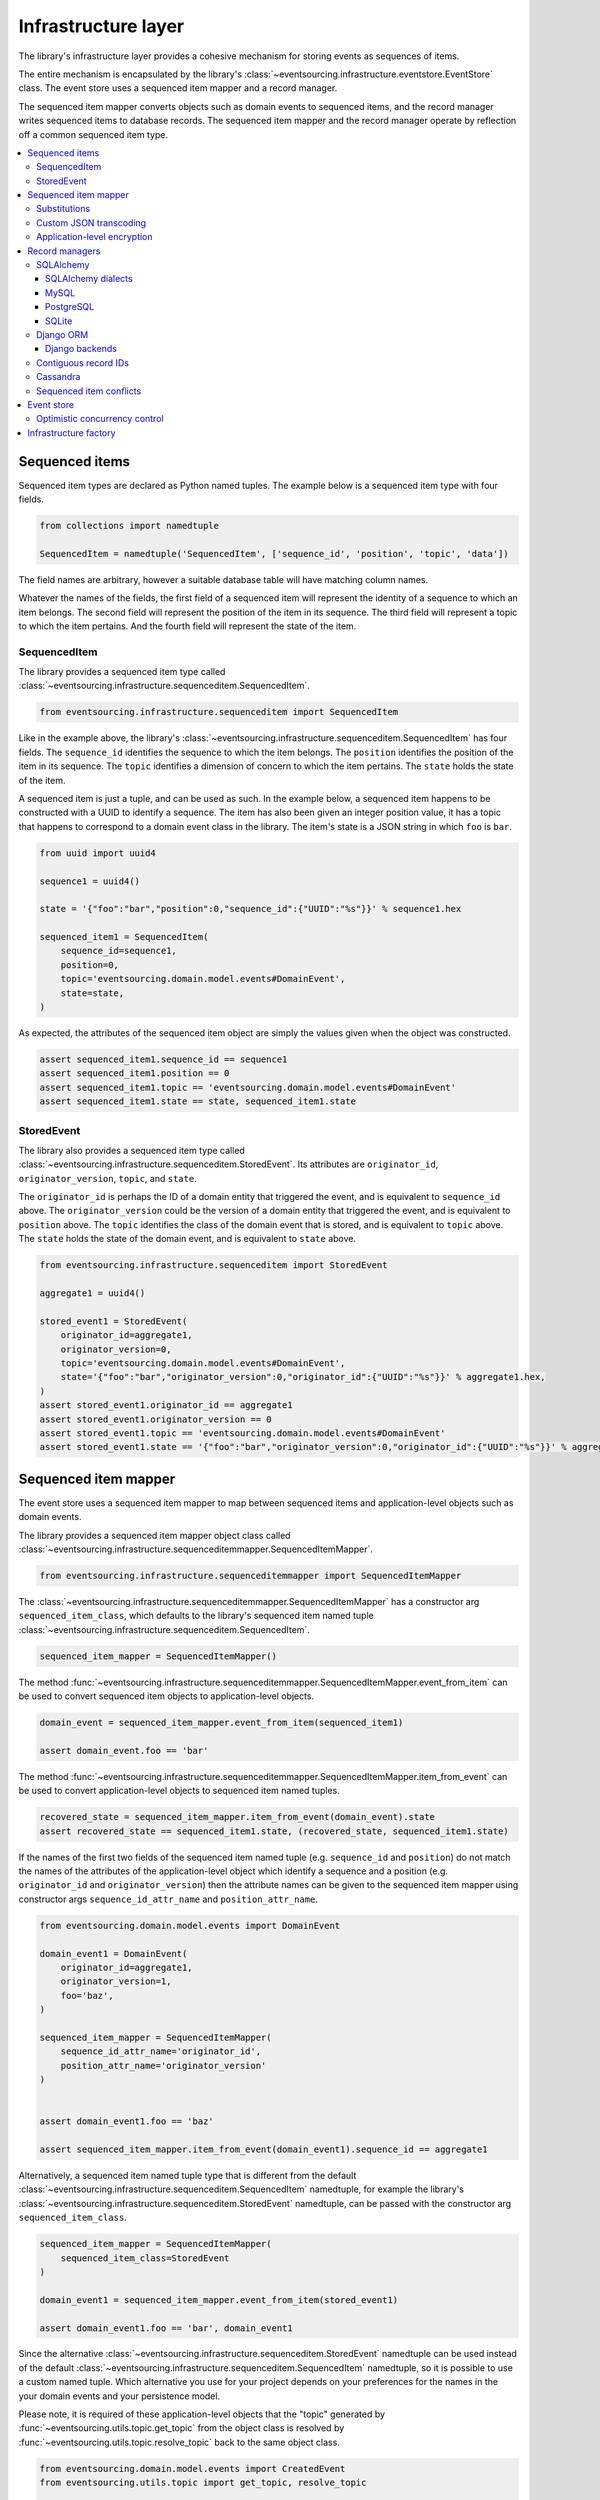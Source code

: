 ====================
Infrastructure layer
====================

The library's infrastructure layer provides a cohesive
mechanism for storing events as sequences of items.

The entire mechanism is encapsulated by the library's
:class:`~eventsourcing.infrastructure.eventstore.EventStore`
class. The event store uses a sequenced item mapper and a
record manager.

The sequenced item mapper converts objects such as domain
events to sequenced items, and the record manager
writes sequenced items to database records. The sequenced
item mapper and the record manager operate by
reflection off a common sequenced item type.

.. contents:: :local:


Sequenced items
===============

Sequenced item types are declared as Python named tuples.
The example below is a sequenced item type with four fields.

.. code:: python

    from collections import namedtuple

    SequencedItem = namedtuple('SequencedItem', ['sequence_id', 'position', 'topic', 'data'])

The field names are arbitrary, however a
suitable database table will have matching column names.

Whatever the names of the fields, the first field of a
sequenced item will represent the identity of a sequence
to which an item belongs. The second field will represent
the position of the item in its sequence. The third field
will represent a topic to which the item pertains. And
the fourth field will represent the state of the item.


SequencedItem
-------------

The library provides a sequenced item type called
:class:`~eventsourcing.infrastructure.sequenceditem.SequencedItem`.

.. code:: python

    from eventsourcing.infrastructure.sequenceditem import SequencedItem


Like in the example above, the library's
:class:`~eventsourcing.infrastructure.sequenceditem.SequencedItem`
has four fields. The ``sequence_id`` identifies the sequence to which
the item belongs. The ``position`` identifies the position of the item
in its sequence. The ``topic`` identifies a dimension of concern to
which the item pertains. The ``state`` holds the state of the item.

A sequenced item is just a tuple, and can be used as such. In the example
below, a sequenced item happens to be constructed with a UUID to identify
a sequence. The item has also been given an integer position value, it has a
topic that happens to correspond to a domain event class in the library. The
item's state is a JSON string in which ``foo`` is ``bar``.

.. code:: python

    from uuid import uuid4

    sequence1 = uuid4()

    state = '{"foo":"bar","position":0,"sequence_id":{"UUID":"%s"}}' % sequence1.hex

    sequenced_item1 = SequencedItem(
        sequence_id=sequence1,
        position=0,
        topic='eventsourcing.domain.model.events#DomainEvent',
        state=state,
    )


As expected, the attributes of the sequenced item object are
simply the values given when the object was constructed.

.. code:: python


    assert sequenced_item1.sequence_id == sequence1
    assert sequenced_item1.position == 0
    assert sequenced_item1.topic == 'eventsourcing.domain.model.events#DomainEvent'
    assert sequenced_item1.state == state, sequenced_item1.state


StoredEvent
-----------

The library also provides a sequenced item type called
:class:`~eventsourcing.infrastructure.sequenceditem.StoredEvent`.
Its attributes are ``originator_id``, ``originator_version``,
``topic``, and ``state``.

The ``originator_id`` is perhaps the ID of a domain entity that
triggered the event, and is equivalent to ``sequence_id`` above.
The ``originator_version`` could be the version of a domain entity
that triggered the event, and is equivalent to ``position`` above.
The ``topic`` identifies the class of the domain event that is
stored, and is equivalent to ``topic`` above.
The ``state`` holds the state of the domain event, and is
equivalent to ``state`` above.

.. code:: python

    from eventsourcing.infrastructure.sequenceditem import StoredEvent

    aggregate1 = uuid4()

    stored_event1 = StoredEvent(
        originator_id=aggregate1,
        originator_version=0,
        topic='eventsourcing.domain.model.events#DomainEvent',
        state='{"foo":"bar","originator_version":0,"originator_id":{"UUID":"%s"}}' % aggregate1.hex,
    )
    assert stored_event1.originator_id == aggregate1
    assert stored_event1.originator_version == 0
    assert stored_event1.topic == 'eventsourcing.domain.model.events#DomainEvent'
    assert stored_event1.state == '{"foo":"bar","originator_version":0,"originator_id":{"UUID":"%s"}}' % aggregate1.hex


Sequenced item mapper
=====================

The event store uses a sequenced item mapper to map between sequenced items
and application-level objects such as domain events.

The library provides a sequenced item mapper object class called
:class:`~eventsourcing.infrastructure.sequenceditemmapper.SequencedItemMapper`.

.. code:: python

    from eventsourcing.infrastructure.sequenceditemmapper import SequencedItemMapper


The :class:`~eventsourcing.infrastructure.sequenceditemmapper.SequencedItemMapper`
has a constructor arg ``sequenced_item_class``, which defaults to the library's
sequenced item named tuple :class:`~eventsourcing.infrastructure.sequenceditem.SequencedItem`.


.. code:: python

    sequenced_item_mapper = SequencedItemMapper()


The method :func:`~eventsourcing.infrastructure.sequenceditemmapper.SequencedItemMapper.event_from_item`
can be used to convert sequenced item objects to application-level objects.

.. code:: python

    domain_event = sequenced_item_mapper.event_from_item(sequenced_item1)

    assert domain_event.foo == 'bar'


The method :func:`~eventsourcing.infrastructure.sequenceditemmapper.SequencedItemMapper.item_from_event`
can be used to convert application-level objects to sequenced item named tuples.


.. code:: python

    recovered_state = sequenced_item_mapper.item_from_event(domain_event).state
    assert recovered_state == sequenced_item1.state, (recovered_state, sequenced_item1.state)


If the names of the first two fields of the sequenced item named tuple (e.g. ``sequence_id``
and ``position``) do not match the names of the attributes of the application-level object
which identify a sequence and a position (e.g. ``originator_id`` and ``originator_version``)
then the attribute names can be given to the sequenced item mapper using constructor args
``sequence_id_attr_name`` and ``position_attr_name``.

.. code:: python

    from eventsourcing.domain.model.events import DomainEvent

    domain_event1 = DomainEvent(
        originator_id=aggregate1,
        originator_version=1,
        foo='baz',
    )

    sequenced_item_mapper = SequencedItemMapper(
        sequence_id_attr_name='originator_id',
        position_attr_name='originator_version'
    )


    assert domain_event1.foo == 'baz'

    assert sequenced_item_mapper.item_from_event(domain_event1).sequence_id == aggregate1


Alternatively, a sequenced item named tuple type that is different from the default
:class:`~eventsourcing.infrastructure.sequenceditem.SequencedItem` namedtuple, for
example the library's :class:`~eventsourcing.infrastructure.sequenceditem.StoredEvent`
namedtuple, can be passed with the constructor arg ``sequenced_item_class``.

.. code:: python

    sequenced_item_mapper = SequencedItemMapper(
        sequenced_item_class=StoredEvent
    )

    domain_event1 = sequenced_item_mapper.event_from_item(stored_event1)

    assert domain_event1.foo == 'bar', domain_event1


Since the alternative :class:`~eventsourcing.infrastructure.sequenceditem.StoredEvent`
namedtuple can be used instead of the default
:class:`~eventsourcing.infrastructure.sequenceditem.SequencedItem` namedtuple, so it is
possible to use a custom named tuple.
Which alternative you use for your project depends on your preferences for the names
in the your domain events and your persistence model.

Please note, it is required of these application-level objects that the  "topic" generated by
:func:`~eventsourcing.utils.topic.get_topic` from the object class is resolved by
:func:`~eventsourcing.utils.topic.resolve_topic` back to the same object class.

.. code:: python

    from eventsourcing.domain.model.events import CreatedEvent
    from eventsourcing.utils.topic import get_topic, resolve_topic

    topic = get_topic(CreatedEvent)
    assert resolve_topic(topic) == CreatedEvent
    assert topic == 'eventsourcing.domain.model.events#CreatedEvent'


Substitutions
-------------

The module ``eventsourcing.utils.topic`` has a module level ``dict`` called
``substitutions`` which can be configured to substitute one topic for another.
If an entity or event is moved or renamed, then any stored events that refer
to the old position will fail to resolve, unless a mapping from the old topic
to the new topic is added to the ``substitutions`` dict.


.. code:: python

    from eventsourcing.utils.topic import substitutions


    substitutions['old_topic'] = 'new_topic'


Custom JSON transcoding
-----------------------

The :class:`~eventsourcing.infrastructure.sequenceditemmapper.SequencedItemMapper`
can be constructed with optional args ``json_encoder_class`` and ``json_decoder_class``.
The defaults are the library's
:class:`~eventsourcing.utils.transcoding.ObjectJSONEncoder` and
:class:`~eventsourcing.utils.transcoding.ObjectJSONDecoder` which
can be extended to support types of value objects that are not
currently supported by the library.

The code below shows how to extend the JSON transcoding to support sets. The library
now supports encoding and decoding sets, but the example is still demonstrative.


.. code:: python

    from eventsourcing.utils.transcoding import ObjectJSONEncoder, ObjectJSONDecoder


    class CustomObjectJSONEncoder(ObjectJSONEncoder):
        def default(self, obj):
            if isinstance(obj, set):
                return {'__set__': list(obj)}
            else:
                return super(CustomObjectJSONEncoder, self).default(obj)


    class CustomObjectJSONDecoder(ObjectJSONDecoder):
        @classmethod
        def from_jsonable(cls, d):
            if '__set__' in d:
                return cls._decode_set(d)
            else:
                return ObjectJSONDecoder.from_jsonable(d)

        @staticmethod
        def _decode_set(d):
            return set(d['__set__'])


    customized_sequenced_item_mapper = SequencedItemMapper(
        json_encoder_class=CustomObjectJSONEncoder,
        json_decoder_class=CustomObjectJSONDecoder,
        sequenced_item_class=StoredEvent,
    )

    domain_event = customized_sequenced_item_mapper.event_from_item(
        StoredEvent(
            originator_id=sequence1,
            originator_version=0,
            topic='eventsourcing.domain.model.events#DomainEvent',
            state='{"foo":{"__set__":["bar","baz"]},"originator_version":0,"originator_id":{"UUID":"%s"}}' % sequence1
            .hex,
        )
    )
    assert domain_event.foo == set(["bar", "baz"])

    sequenced_item = customized_sequenced_item_mapper.item_from_event(domain_event)
    assert sequenced_item.state.startswith('{"foo":{"__set__":["ba')


It is also possible to extend the encoder and decoder classes by registering
encode and decode functions using function decorators. This is a more convenient
way to add support for particular types.

.. code:: python

    from eventsourcing.utils.transcoding import encoder, decoder

    @encoder.register(set)
    def encode_set(obj):
        return {"__set__": sorted(list(obj))}


    @decoder.register("__set__")
    def decode_set(d):
        return set(d["__set__"])


Application-level encryption
----------------------------

The :class:`~eventsourcing.infrastructure.sequenceditemmapper.SequencedItemMapper`
can be constructed with a symmetric cipher. If a cipher is given, then the ``state``
field of every sequenced item will be encrypted before being sent to the database.
The state retrieved from the database will be decrypted and verified, which protects
against tampering.

The library provides an AES cipher object class called :class:`~eventsourcing.utils.cipher.aes.AESCipher`.
It uses the AES cipher from the Python Cryptography Toolkit, as forked by
the actively maintained `PyCryptodome project <https://pycryptodome.readthedocs.io/>`__.

The :class:`~eventsourcing.utils.cipher.aes.AESCipher` class uses AES in GCM mode, which
is a padding-less, authenticated encryption mode. Other AES modes aren't supported by this
class, at the moment.

The :class:`~eventsourcing.utils.cipher.aes.AESCipher` constructor arg ``cipher_key`` is required.
The key must be either 16, 24, or 32 random bytes (128, 192, or 256 bits). Longer keys
take more time to encrypt plaintext, but produce more secure ciphertext.

Generating and storing a secure key requires functionality beyond the scope of this library.
However, the library contains a function
:func:`~eventsourcing.utils.random.encode_random_bytes`
that may help to generate a unicode key string, representing random bytes encoded with Base64.
A companion function
:func:`~eventsourcing.utils.random.decode_bytes` decodes the unicode key
string into a sequence of bytes.

.. code:: python

    from eventsourcing.utils.cipher.aes import AESCipher
    from eventsourcing.utils.random import encode_random_bytes, decode_bytes

    # Unicode string representing 256 random bits encoded with Base64.
    cipher_key = encode_random_bytes(num_bytes=32)

    # Construct AES-256 cipher.
    cipher = AESCipher(cipher_key=decode_bytes(cipher_key))

    # Encrypt some plaintext (using nonce arguments).
    ciphertext = cipher.encrypt('plaintext')
    assert ciphertext != 'plaintext'

    # Decrypt some ciphertext.
    plaintext = cipher.decrypt(ciphertext)
    assert plaintext == 'plaintext'


The :class:`~eventsourcing.infrastructure.sequenceditemmapper.SequencedItemMapper`
has constructor arg ``cipher``, which can be used to pass in a cipher object, and
thereby enable encryption.

.. code:: python

    # Construct sequenced item mapper to always encrypt domain events.
    ciphered_sequenced_item_mapper = SequencedItemMapper(
        sequenced_item_class=StoredEvent,
        cipher=cipher,
    )

    # Domain event attribute ``foo`` has value ``'bar'``.
    assert domain_event1.foo == 'bar'

    # Map the domain event to an encrypted stored event namedtuple.
    stored_event = ciphered_sequenced_item_mapper.item_from_event(domain_event1)

    # Attribute names and values of the domain event are not visible in the encrypted ``state`` field.
    assert 'foo' not in stored_event.state
    assert 'bar' not in stored_event.state

    # Recover the domain event from the encrypted state.
    domain_event = ciphered_sequenced_item_mapper.event_from_item(stored_event)

    # Domain event has decrypted attributes.
    assert domain_event.foo == 'bar'


Please note, the sequence ID and position values are not encrypted, necessarily. However,
by encrypting the state of the item within the application, potentially sensitive information,
for example personally identifiable information, will be encrypted in transit to the database,
at rest in the database, and in all backups and other copies.


Record managers
===============

The event store uses a record manager to write sequenced items to database records.

The library has an abstract base class
:class:`~eventsourcing.infrastructure.base.AbstractSequencedItemRecordManager`
with abstract methods
:func:`~eventsourcing.infrastructure.base.AbstractSequencedItemRecordManager.record_sequenced_items`
and
:func:`~eventsourcing.infrastructure.base.AbstractSequencedItemRecordManager.get_items`,
which can be used on concrete implementations to read and write sequenced items in a database.

A record manager is constructed with a ``sequenced_item_class`` and a matching
``record_class``. The field names of a suitable record class will match the field
names of the sequenced item named tuple.


SQLAlchemy
----------

The library class
:class:`~eventsourcing.infrastructure.sqlalchemy.manager.SQLAlchemyRecordManager`
is a record manager for SQLAlchemy.

To run the example below, please install the library with the
'sqlalchemy' option.

.. code::

    $ pip install eventsourcing[sqlalchemy]


The library provides record classes for SQLAlchemy, such as
:class:`~eventsourcing.infrastructure.sqlalchemy.records.IntegerSequencedRecord` and
:class:`~eventsourcing.infrastructure.sqlalchemy.records.StoredEventRecord`.
The class :class:`~eventsourcing.infrastructure.sqlalchemy.records.IntegerSequencedRecord`
matches the default
:class:`~eventsourcing.infrastructure.sequenceditem.SequencedItem`
namedtuple. The :class:`~eventsourcing.infrastructure.sqlalchemy.records.StoredEventRecord`
class matches the alternative :class:`~eventsourcing.infrastructure.sequenceditem.StoredEvent`
namedtuple. There is also a
:class:`~eventsourcing.infrastructure.sqlalchemy.records.TimestampSequencedRecord` and a
:class:`~eventsourcing.infrastructure.sqlalchemy.records.SnapshotRecord`.

The code below uses the namedtuple :class:`~eventsourcing.infrastructure.sequenceditem.StoredEvent`
and the record class :class:`~eventsourcing.infrastructure.sqlalchemy.records.StoredEventRecord`.

.. code:: python

    from eventsourcing.infrastructure.sqlalchemy.records import StoredEventRecord


Database settings can be configured using
:class:`~eventsourcing.infrastructure.sqlalchemy.datastore.SQLAlchemySettings`,
which is constructed with a ``uri`` connection
string. The code below uses an in-memory SQLite database.

.. code:: python

    from eventsourcing.infrastructure.sqlalchemy.datastore import SQLAlchemySettings

    settings = SQLAlchemySettings(uri='sqlite:///:memory:')


To help setup a database connection and tables, the library has object class
:class:`~eventsourcing.infrastructure.sqlalchemy.datastore.SQLAlchemyDatastore`.

The :class:`~eventsourcing.infrastructure.sqlalchemy.datastore.SQLAlchemyDatastore`
is constructed with the ``settings`` object, and a tuple of record classes passed
using the ``tables`` arg.

.. code:: python

    from eventsourcing.infrastructure.sqlalchemy.datastore import SQLAlchemyDatastore

    datastore = SQLAlchemyDatastore(
        settings=settings,
        tables=(StoredEventRecord,)
    )


Please note, if you have declared your own SQLAlchemy model ``Base`` class, you may wish to define your own
record classes which inherit from your ``Base`` class. If so, if may help to refer to the library record
classes to see how SQLALchemy ORM columns and indexes can be used to persist sequenced items.

The methods
:func:`~eventsourcing.infrastructure.sqlalchemy.datastore.SQLAlchemyDatastore.setup_connection`
and
:func:`~eventsourcing.infrastructure.sqlalchemy.datastore.SQLAlchemyDatastore.setup_tables`
of a datastore object can be used to setup the database connection and the tables.

.. code:: python

    datastore.setup_connection()
    datastore.setup_tables()


As well as ``sequenced_item_class`` and a matching ``record_class``, the
:class:`~eventsourcing.infrastructure.sqlalchemy.manager.SQLAlchemyRecordManager`
requires a scoped session object, passed using the constructor arg ``session``. For convenience, the
:class:`~eventsourcing.infrastructure.sqlalchemy.datastore.SQLAlchemyDatastore`
has a thread-scoped session facade set as its a ``session`` attribute. You may
wish to use a different scoped session facade, such as a request-scoped session
object provided by a Web framework.

With the database setup, an
:class:`~eventsourcing.infrastructure.sqlalchemy.manager.SQLAlchemyRecordManager`
can be constructed, and used to store events using SQLAlchemy.

.. code:: python

    from eventsourcing.infrastructure.sqlalchemy.manager import SQLAlchemyRecordManager

    record_manager = SQLAlchemyRecordManager(
        sequenced_item_class=StoredEvent,
        record_class=StoredEventRecord,
        session=datastore.session,
        contiguous_record_ids=True,
        application_name=uuid4().hex
    )

Sequenced items (or "stored events" in this example) can
be appended to the database using the
:func:`~eventsourcing.infrastructure.base.AbstractSequencedItemRecordManager.record_sequenced_items`
method of the record manager.

.. code:: python

    record_manager.record_sequenced_item(stored_event1)


All the previously appended items of a sequence can be retrieved by using the
:func:`~eventsourcing.infrastructure.base.AbstractSequencedItemRecordManager.list_items`
method.

.. code:: python

    results = record_manager.list_items(aggregate1)


Since by now only one item was stored, so there is only one item in the results.

.. code:: python

    assert len(results) == 1
    assert results[0] == stored_event1


SQLAlchemy dialects
~~~~~~~~~~~~~~~~~~~

The databases supported by core `SQLAlchemy dialects <http://docs.sqlalchemy.org/en/latest/dialects/>`__
are Firebird, Microsoft SQL Server, MySQL, Oracle, PostgreSQL, SQLite, and Sybase. This library's
infrastructure classes for SQLAlchemy have been tested with MySQL, PostgreSQL, and SQLite.

MySQL
~~~~~

.. For MySQL, the Python package `mysqlclient <https://pypi.python.org/pypi/mysqlclient>`__
.. can be used.

For MySQL, the Python package `mysql-connector-python-rf <https://pypi.python.org/pypi/mysql-connector-python-rf>`__
can be used (licenced GPL v2). Please note, I had problems running this driver with Python 2.7 (unicode error
when it raises exceptions).

.. code::

    $ pip install pymysql-connector-python-rf

The ``uri`` for MySQL used with this driver would look something like this.

.. code::

    mysql+pymysql://username:password@localhost/eventsourcing?charset=utf8mb4&binary_prefix=true


Alternatively for MySQL, the Python package `mysqlclient <https://pypi.python.org/pypi/mysqlclient>`__
can be used (also licenced GPL v2). I didn't have problems using this driver with Python 2.7.

.. code::

    $ pip install mysqlclient

The ``uri`` for MySQL used with this driver would look something like this.

.. code::

    mysql+mysqldb://username:password@localhost/eventsourcing?charset=utf8mb4&binary_prefix=true


Another alternative is `PyMySQL <https://pypi.python.org/pypi/PyMySQL>`__. It has a BSD licence.

.. code::

    $ pip install PyMySQL

The ``uri`` for MySQL used with this driver would look something like this.

.. code::

    mysql+pymysql://username:password@localhost/eventsourcing?charset=utf8mb4&binary_prefix=true


PostgreSQL
~~~~~~~~~~

For PostgreSQL, the Python package `psycopg2 <https://pypi.python.org/pypi/psycopg2>`__
can be used.

.. code::

    $ pip install psycopg2

The ``uri`` for PostgreSQL used with this driver would look something like this.

.. code::

    postgresql+psycopg2://username:password@localhost:5432/eventsourcing


SQLite
~~~~~~

SQLite is shipped with core Python packages, so nothing extra needs to be installed.

The ``uri`` for a temporary SQLite database might look something like this.

.. code::

    sqlite:::////tmp/eventsourcing.db


Please note, the library's SQLAlchemy insfrastructure defaults to using
an in memory SQLite database, which is the fastest way to run the library,
and is recommended as a convenience for development.


Django ORM
----------

The library has a record manager for the Django ORM provided by
:class:`~eventsourcing.infrastructure.django.manager.DjangoRecordManager` class.

To run the example below, please install the library with the
'django' option.

.. code::

    $ pip install eventsourcing[django]


For the :class:`~eventsourcing.infrastructure.django.manager.DjangoRecordManager`, the
:class:`~eventsourcing.infrastructure.django.models.IntegerSequencedRecord`
matches the :class:`~eventsourcing.infrastructure.sequenceditem.SequencedItem`
namedtuple. The
:class:`~eventsourcing.infrastructure.django.models.StoredEventRecord` from the
same module matches the :class:`~eventsourcing.infrastructure.sequenceditem.StoredEvent`
namedtuple. There is also a
:class:`~eventsourcing.infrastructure.django.models.TimestampSequencedRecord` and a
:class:`~eventsourcing.infrastructure.django.models.SnapshotRecord`.
These are all Django models.

The package :mod:`eventsourcing.infrastructure.django` is a little Django app. To involve
its models in your Django project, simply include the application in your project's list
of ``INSTALLED_APPS``.

.. code:: python

    INSTALLED_APPS = [
        'django.contrib.admin',
        'django.contrib.auth',
        'django.contrib.contenttypes',
        'django.contrib.sessions',
        'django.contrib.messages',
        'django.contrib.staticfiles',
        'eventsourcing.infrastructure.django'
    ]


Alternatively, import or write the classes you want into one of your own Django app's ``models.py``.

The Django application at :mod:`eventsourcing.infrastructure.django` has database
migrations that will add four tables, one for each of the
record classes mentioned above. So if you use the application directly in
``INSTALLED_APPS`` then the app's migrations will be picked up by Django.

If, instead of using the app directly, you import some of its model classes
into your own application's ``models.py``, you will need to run
``python manage.py makemigrations`` before tables for event sourcing can be
created by Django. This way you can avoid creating tables you won't use.

The library has a little Django project for testing the library's Django app,
it is used in this example to help run the library's Django app.

.. code:: python

    import os

    os.environ['DJANGO_SETTINGS_MODULE'] = 'eventsourcing.tests.djangoproject.djangoproject.settings'


This Django project is simply the files that ``django-admin.py startproject`` generates, with the SQLite
database set to be in memory, and with the library's Django app added to the ``INSTALLED_APPS`` setting.

With the environment variable ``DJANGO_SETTINGS_MODULE`` referring to the Django project, Django can be
started. If you aren't running tests with the Django test runner, you may need to run ``django.setup()``.

.. code:: python

    import django

    django.setup()


Before using the database, make sure the migrations have been applied, so the necessary database tables exist.

An alternative to ``python manage.py migrate`` is the ``call_command()``
function, provided by Django. If you aren't running tests with the Django
test runner, this can help e.g. to setup an SQLite database in memory
before each test by calling it in the ``setUp()`` method of a test case.

.. code:: python

    from django.core.management import call_command

    call_command('migrate', verbosity=0, interactive=False)


So long as a table exists for its record class, the
:class:`~eventsourcing.infrastructure.django.manager.DjangoRecordManager`
can be used to store events using the Django ORM.

.. code:: python

    from eventsourcing.infrastructure.django.manager import DjangoRecordManager
    from eventsourcing.infrastructure.django.models import StoredEventRecord

    django_record_manager = DjangoRecordManager(
        record_class=StoredEventRecord,
        sequenced_item_class=StoredEvent,
        contiguous_record_ids=True,
        application_name='demo',
    )

    results = django_record_manager.list_items(aggregate1)
    assert len(results) == 0

    django_record_manager.record_sequenced_item(stored_event1)

    results = django_record_manager.list_items(aggregate1)
    assert results[0] == stored_event1


Django backends
~~~~~~~~~~~~~~~

The supported `Django backends <https://docs.djangoproject.com/en/2.0/ref/databases/>`__
are PostgreSQL, MySQL, SQLite, and Oracle. This library's Django infrastructure classes
have been tested with PostgreSQL, MySQL, SQLite.


Contiguous record IDs
---------------------

The ``contiguous_record_ids`` argument, used in the examples above, is
optional, and is by default ``False``. If set to a ``True`` value, and
if the record class has an ID field, then the records will be inserted
(using an "insert select from" query) that generates a table of records
with IDs that form a contiguous integer sequence.

Application events recorded in this way can be accurately followed as
a single sequence without overbearing complexity to mitigate gaps and
race conditions. This feature is only available on the relational
record managers (Django and SQLAlchemy, not Cassandra).

If the record ID is merely auto-incrementing, as it is when the
the library's integer sequenced record classes are used without
this feature being enabled, then gaps could be generated. Whenever
there is contention in the aggregate sequence (record ID) that
causes the unique record ID constraint to be violated, the
transaction will being rolled back, and an ID that was issued was
could be discarded and lost. Other greater IDs may already have
been issued. The complexity for followers is that a gap may be
permanent or temporary. It may be that a gap is eventually filled
by a transaction that was somehow delayed. Although some database
appear to have auto-incrementing functionality that does not
lead to gaps even with transactions being rolled back, I don't
understand when this happens and when it doesn't and so feel
unable to reply on it, at least at the moment. It appears to be an
inherently unreliable situation that could probably be mitigated
satisfactorily by followers if they need to project the application
events accurately, but only with increased complexity.

Each relational record manager has a raw SQL query with an
"insert select from" statement. If possible, the raw query is compiled
when the record manager object is constructed. When a record is
inserted, the new field values are bound to the raw query and executed
within a transaction. When executed, the query firstly selects the
maximum ID from all records currently existing in the table (as visible
in its transaction), and then attempts to insert a record with an ID
value of the max existing ID plus one (the next unused ID). The record
table must have a unique constraint for the ID, so that records aren't
overwritten by this query. The record ID must also be indexed, so that
the max value can be identified efficiently. The b-tree commonly used
for databases indexes supports this purpose well. The transaction
isolation level must be at least "read committed", which is true by
default for MySQL and PostgreSQL.

Any resulting contention in the record ID will raise an exception so that the
query can be retried. The library exception class :class:`~eventsourcing.exceptions.RecordConflictError`
will be raised.


Cassandra
---------

The library has a record manager for
`Apache Cassandra <http://cassandra.apache.org/>`__
provided by the library class
:class:`~eventsourcing.infrastructure.cassandra.manager.CassandraRecordManager`.

.. code:: python

    from eventsourcing.infrastructure.cassandra.manager import CassandraRecordManager

To run the example below, please install the library with the
'cassandra' option.

.. code::

    $ pip install eventsourcing[cassandra]

It takes a while to build the driver. If you want to do that last step
quickly, set the environment variable ``CASS_DRIVER_NO_CYTHON``.

.. code::

    $ CASS_DRIVER_NO_CYTHON=1 pip install eventsourcing[cassandra]


For the :class:`~eventsourcing.infrastructure.cassandra.manager.CassandraRecordManager`,
the :class:`~eventsourcing.infrastructure.cassandra.records.IntegerSequencedRecord`
from :mod:`eventsourcing.infrastructure.cassandra.records` matches the
:class:`~eventsourcing.infrastructure.sequenceditem.SequencedItem`
namedtuple. The :class:`~eventsourcing.infrastructure.cassandra.records.StoredEventRecord`
from the same module matches the :class:`~eventsourcing.infrastructure.sequenceditem.StoredEvent`
namedtuple.  There is also a
:class:`~eventsourcing.infrastructure.cassandra.records.TimestampSequencedRecord`,
a :class:`~eventsourcing.infrastructure.cassandra.records.TimeuuidSequencedRecord`,
and a :class:`~eventsourcing.infrastructure.cassandra.records.SnapshotRecord`.

The :class:`~eventsourcing.infrastructure.cassandra.datastore.CassandraDatastore` and
:class:`~eventsourcing.infrastructure.cassandra.datastore.CassandraSettings` can be used
in the same was as ``SQLAlchemyDatastore`` and ``SQLAlchemySettings`` above. Please investigate
library class :class:`~eventsourcing.infrastructure.cassandra.datastore.CassandraSettings`
for information about configuring away from default settings.

.. code:: python

    from eventsourcing.infrastructure.cassandra.datastore import CassandraDatastore, CassandraSettings
    from eventsourcing.infrastructure.cassandra.records import StoredEventRecord

    cassandra_datastore = CassandraDatastore(
        settings=CassandraSettings(),
        tables=(StoredEventRecord,)
    )
    cassandra_datastore.setup_connection()
    cassandra_datastore.setup_tables()


With the database setup, the
:class:`~eventsourcing.infrastructure.cassandra.manager.CassandraRecordManager`
can be constructed, and used to store events using Apache Cassandra.

.. code:: python

    from eventsourcing.infrastructure.cassandra.manager import CassandraRecordManager

    cassandra_record_manager = CassandraRecordManager(
        record_class=StoredEventRecord,
        sequenced_item_class=StoredEvent,
    )

    results = cassandra_record_manager.list_items(aggregate1)
    assert len(results) == 0

    cassandra_record_manager.record_sequenced_item(stored_event1)

    results = cassandra_record_manager.list_items(aggregate1)
    assert results[0] == stored_event1

    cassandra_datastore.drop_tables()
    cassandra_datastore.close_connection()


Sequenced item conflicts
------------------------

It is a common feature of the record manager classes that it isn't possible successfully
to append two items at the same position in the same sequence. If such an attempt is made, a
:class:`~eventsourcing.exceptions.RecordConflictError` will be raised.

.. code:: python

    from eventsourcing.exceptions import RecordConflictError

    # Fail to append an item at the same position in the same sequence as a previous item.
    try:
        record_manager.record_sequenced_item(stored_event1)
    except RecordConflictError:
        pass
    else:
        raise Exception("RecordConflictError not raised")


This feature is implemented using optimistic concurrency control features of the underlying database. With
SQLAlchemy, a unique constraint is used that involves both the sequence and the position columns.
The Django ORM strategy works in the same way.

With Cassandra the position is the primary key in the sequence partition, and the "IF NOT
EXISTS" feature is applied. The Cassandra database management system implements the Paxos
protocol, and can thereby accomplish linearly-scalable distributed optimistic concurrency
control, guaranteeing sequential consistency of the events of an entity despite the database
being distributed. It is also possible to serialize calls to the methods of an entity, but
that is out of the scope of this package — if you wish to do that, perhaps something like
an actor framework or `Zookeeper <https://zookeeper.apache.org/>`__ might help.


Event store
===========

The library's :class:`~eventsourcing.infrastructure.eventstore.EventStore`
provides an interface to the library's cohesive mechanism for storing events
as sequences of items, and can be used directly within an event sourced
application to append and retrieve its domain events.

The :class:`~eventsourcing.infrastructure.eventstore.EventStore`
is constructed with a sequenced item mapper and a record
manager, both are discussed in detail in the sections above.


.. code:: python

    from eventsourcing.infrastructure.eventstore import EventStore

    event_store = EventStore(
        sequenced_item_mapper=sequenced_item_mapper,
        record_manager=record_manager,
    )


The method :func:`~eventsourcing.infrastructure.eventstore.EventStore.store` can
store a domain event in its sequence. The event store uses its ``sequenced_item_mapper``
to obtain a sequenced item named tuple from a domain events, and it uses its
``record_manager`` to record a sequenced item in the database.

In the code below, a :class:`~eventsourcing.domain.model.events.DomainEvent` is
appended to sequence ``aggregate1`` at position ``1``.

.. code:: python

    event_store.store_event(
        DomainEvent(
            originator_id=aggregate1,
            originator_version=1,
            foo='baz',
        )
    )


The method :func:`~eventsourcing.infrastructure.eventstore.EventStore.list_events` can
be used to get events that have previously been stored. The event store uses its
``record_manager`` to get the sequenced items from database records, and it uses
its ``sequenced_item_mapper`` to obtain domain events from the sequenced items.

.. code:: python

    results = event_store.list_events(aggregate1)


Since by now two domain events have been stored, so there are two domain events in the results.


.. code:: python

    assert len(results) == 2

    assert results[0].foo == 'bar'
    assert results[1].foo == 'baz'


The optional arguments of
:func:`~eventsourcing.infrastructure.eventstore.EventStore.list_events`
can be used to select some of the items in the sequence.

The ``lt`` arg is used to select items below the given position in the sequence.

The ``lte`` arg is used to select items below and at the given position in the sequence.

The ``gte`` arg is used to select items at and above the given position in the sequence.

The ``gt`` arg is used to select items above the given position in the sequence.

The ``limit`` arg is used to limit the number of items selected from the sequence.

The ``is_ascending`` arg is used when selecting items. It affects how any ``limit`` is applied, and determines the
order of the results. Hence, it can affect both the content of the results and the performance of the method.


.. code:: python

    # Get events below and at position 0.
    result = event_store.list_events(aggregate1, lte=0)
    assert len(result) == 1, result
    assert result[0].foo == 'bar'

    # Get events at and above position 1.
    result = event_store.list_events(aggregate1, gte=1)
    assert len(result) == 1, result
    assert result[0].foo == 'baz'

    # Get the first event in the sequence.
    result = event_store.list_events(aggregate1, limit=1)
    assert len(result) == 1, result
    assert result[0].foo == 'bar'

    # Get the last event in the sequence.
    result = event_store.list_events(aggregate1, limit=1, is_ascending=False)
    assert len(result) == 1, result
    assert result[0].foo == 'baz'


Optimistic concurrency control
------------------------------

It is a feature of the event store that it isn't possible successfully
to append two events at the same position in the same sequence. This condition
is coded as a :class:`~eventsourcing.exceptions.ConcurrencyError` since
a correct program running in a single thread wouldn't attempt to append
an event that it had already successfully appended. The exception class
:class:`~eventsourcing.exceptions.ConcurrencyError` is a subclass of the
exception class :class:`~eventsourcing.exceptions.RecordConflictError`.

.. code:: python

    from eventsourcing.exceptions import ConcurrencyError

    # Fail to append an event at the same position in the same sequence as a previous event.
    try:
        event_store.store_event(
            DomainEvent(
                originator_id=aggregate1,
                originator_version=1,
                foo='baz',
            )
        )
    except ConcurrencyError:
        pass
    else:
        raise Exception("ConcurrencyError not raised")


This feature depends on the behaviour of the record manager method
:class:`~eventsourcing.infrastructure.base.AbstractSequencedItemRecordManager.record_sequenced_items`.
The event store will raise a
:class:`~eventsourcing.exceptions.ConcurrencyError` if a
:class:`~eventsourcing.exceptions.RecordConflictError`
is raised by its record manager.

If a command fails due to a concurrency error, the command can be
retried with the latest state. The decorator
:func:`~eventsourcing.domain.model.decorators.retry`
can help code retries on commands.

.. code:: python

    from eventsourcing.domain.model.decorators import retry

    errors = []

    @retry(ConcurrencyError, max_attempts=5)
    def set_password():
        exc = ConcurrencyError()
        errors.append(exc)
        raise exc

    try:
        set_password()
    except ConcurrencyError:
        pass
    else:
        raise Exception("Shouldn't get here")

    assert len(errors) == 5

This feature avoids the sequence of records being corrupted due to concurrent threads
operating on the same aggregate. However, the result is that success of appending an event in
such circumstances is only probabilistic with respect to concurrency conflicts. Concurrency
conflicts can be avoided if all commands for a single aggregate are executed in series, for
example by treating each aggregate as an actor within an actor framework, or with locks provided
by something like Zookeeper.


Infrastructure factory
======================

To help with construction of infrastructure objects, the library
has a various infrastructure factory classes. The abstract base class
:class:`~eventsourcing.infrastructure.factory.InfrastructureFactory`
defines the common method signatures. The concrete subclass
:class:`~eventsourcing.infrastructure.sqlalchemy.factory.SQLAlchemyInfrastructureFactory`
helps with construction of SQLAlchemy infrastructure. Similarly
:class:`~eventsourcing.infrastructure.django.factory.DjangoInfrastructureFactory`
helps with Django infrastructure and
:class:`~eventsourcing.infrastructure.cassandra.factory.CassandraInfrastructureFactory`
helps with Cassandra.

.. .. code:: python
..
..     from eventsourcing.infrastructure.sqlalchemy import factory
..
..     event_store = factory.construct_sqlalchemy_eventstore(
..         session=datastore.session,
..         application_name=uuid4().hex,
..         contiguous_record_ids=True,
..     )
..
..
.. By default, the event store is constructed with the
.. :class:`~eventsourcing.infrastructure.sequenceditem.StoredEvent` sequenced item named tuple,
.. and the record class ``StoredEventRecord``. The optional args ``sequenced_item_class``
.. and ``record_class`` can be used to construct different kinds of event store.
..
..
.. Timestamped event store
.. -----------------------
..
.. The examples so far have used an integer sequenced event store, where the items are sequenced by integer version.
..
.. The example below constructs an event store for timestamp-sequenced domain events, using the library
.. record class ``TimestampSequencedRecord``.
..
.. .. code:: python
..
..     from uuid import uuid4
..
..     from eventsourcing.infrastructure.sqlalchemy.records import TimestampSequencedRecord
..     from eventsourcing.utils.times import decimaltimestamp
..
..     # Setup database table for timestamped sequenced items.
..     datastore.setup_table(TimestampSequencedRecord)
..
..     # Construct event store for timestamp sequenced events.
..     timestamped_event_store = factory.construct_sqlalchemy_eventstore(
..         sequenced_item_class=SequencedItem,
..         record_class=TimestampSequencedRecord,
..         sequence_id_attr_name='originator_id',
..         position_attr_name='timestamp',
..         session=datastore.session,
..     )
..
..     # Construct an event.
..     aggregate_id = uuid4()
..     event = DomainEvent(
..         originator_id=aggregate_id,
..         timestamp=decimaltimestamp(),
..     )
..
..     # Store the event.
..     timestamped_event_store.store_event(event)
..
..     # Check the event was stored.
..     events = timestamped_event_store.list_events(aggregate_id)
..     assert len(events) == 1
..     assert events[0].originator_id == aggregate_id
..     assert events[0].timestamp < decimaltimestamp()
..
..
.. Please note, optimistic concurrent control doesn't work with timestamped sequenced items to maintain
.. consistency of a domain entity, because each event is likely to have a unique timestamp, and so
.. branches can occur without restraint. Optimistic concurrency control will prevent one timestamp
.. sequenced event from overwritting another. For this reason, although domain events are usefully timestamped,
.. it is not a very good idea to store the events of an entity or aggregate as timestamp-sequenced items.
.. Timestamp-sequenced items are useful for storing events that are logically independent of others, such
.. as messages in a log, things that do not risk causing a consistency error due to concurrent operations.
.. It remains that timestamp sequenced items can happen to occur at the same timestamp, in which case
.. there would be a concurrency error exception, and the event could be retried with a later timestamp.
..
..
.. TimeUUIDs
.. ~~~~~~~~~
..
.. If throughput is so high that such conflicts are too frequent, the library also supports sequencing
.. items by TimeUUID, which includes a random component that makes it very unlikely two events will
.. conflict. This feature currently works with Apache Cassandra only. Tests exist in the library, other
.. documentation is forthcoming.
..

.. Todo: The library function ``construct_cassandra_eventstore()`` can be used to
.. construct an event store that uses the Apache Cassandra classes.

.. .. code:: python

..    from eventsourcing.infrastructure.cassandra import factory


..    event_store = factory.construct_cassandra_eventstore(
..    )
